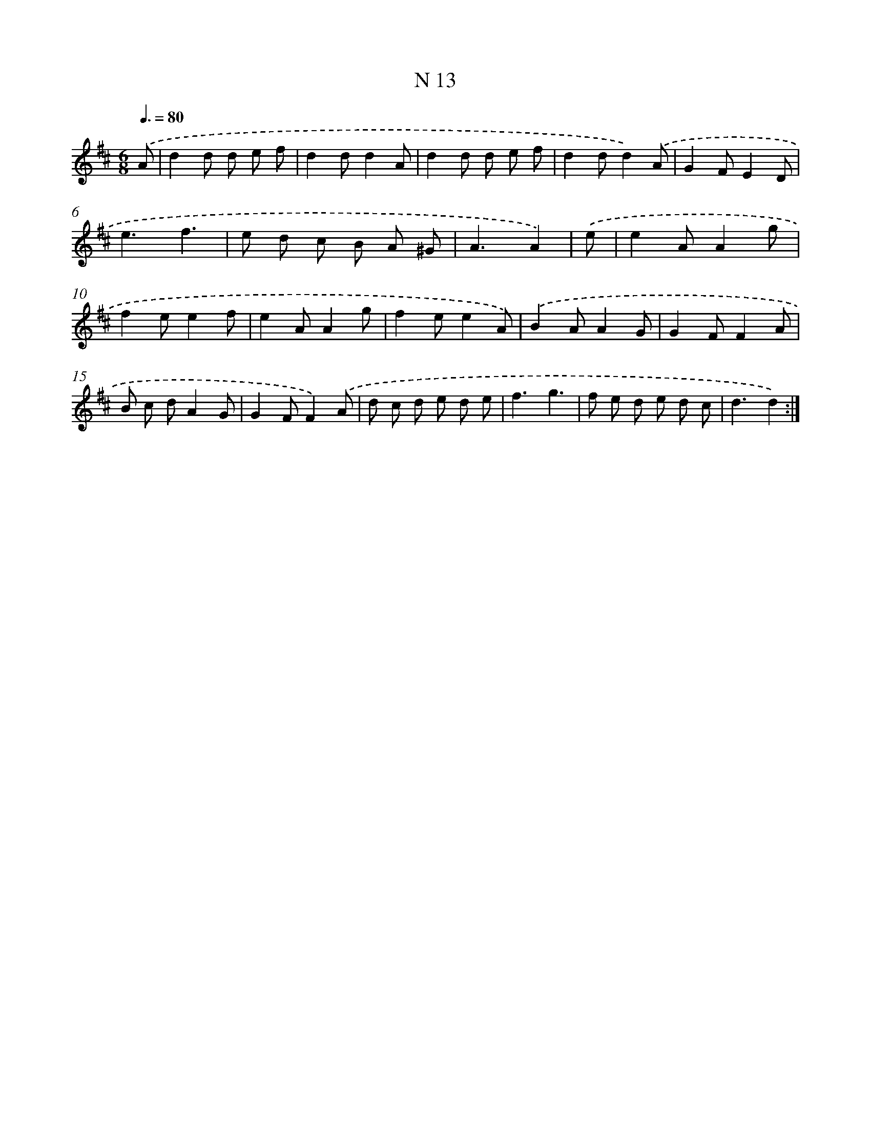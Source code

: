 X: 15758
T: N 13
%%abc-version 2.0
%%abcx-abcm2ps-target-version 5.9.1 (29 Sep 2008)
%%abc-creator hum2abc beta
%%abcx-conversion-date 2018/11/01 14:37:57
%%humdrum-veritas 634223463
%%humdrum-veritas-data 3566890838
%%continueall 1
%%barnumbers 0
L: 1/8
M: 6/8
Q: 3/8=80
K: D clef=treble
.('A [I:setbarnb 1]|
d2d d e f |
d2dd2A |
d2d d e f |
d2dd2).('A |
G2FE2D |
e3f3 |
e d c B A ^G |
A3A2) |
.('e [I:setbarnb 9]|
e2AA2g |
f2ee2f |
e2AA2g |
f2ee2A) |
.('B2AA2G |
G2FF2A |
B c dA2G |
G2FF2).('A |
d c d e d e |
f3g3 |
f e d e d c |
d3d2) :|]
